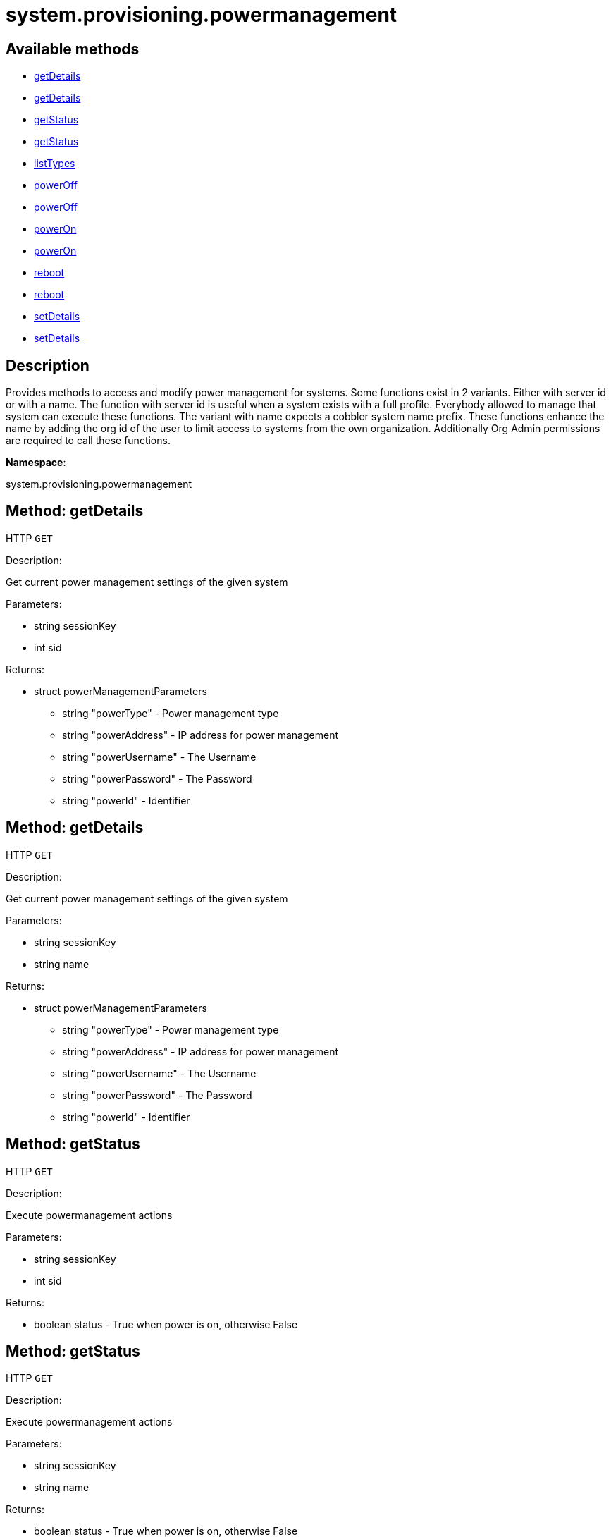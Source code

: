 [#apidoc-system_provisioning_powermanagement]
= system.provisioning.powermanagement


== Available methods

* <<apidoc-system_provisioning_powermanagement-getDetails-313423345,getDetails>>
* <<apidoc-system_provisioning_powermanagement-getDetails-1860900345,getDetails>>
* <<apidoc-system_provisioning_powermanagement-getStatus-1122694271,getStatus>>
* <<apidoc-system_provisioning_powermanagement-getStatus-825134767,getStatus>>
* <<apidoc-system_provisioning_powermanagement-listTypes-1686521973,listTypes>>
* <<apidoc-system_provisioning_powermanagement-powerOff-1324249868,powerOff>>
* <<apidoc-system_provisioning_powermanagement-powerOff-454890840,powerOff>>
* <<apidoc-system_provisioning_powermanagement-powerOn-18794137,powerOn>>
* <<apidoc-system_provisioning_powermanagement-powerOn-2100157427,powerOn>>
* <<apidoc-system_provisioning_powermanagement-reboot-1824531116,reboot>>
* <<apidoc-system_provisioning_powermanagement-reboot-2132909700,reboot>>
* <<apidoc-system_provisioning_powermanagement-setDetails-1452064653,setDetails>>
* <<apidoc-system_provisioning_powermanagement-setDetails-929847632,setDetails>>

== Description

Provides methods to access and modify power management for systems.
 Some functions exist in 2 variants. Either with server id or with a name.
 The function with server id is useful when a system exists with a full profile.
 Everybody allowed to manage that system can execute these functions.
 The variant with name expects a cobbler system name prefix. These functions
 enhance the name by adding the org id of the user to limit access to systems
 from the own organization. Additionally Org Admin permissions are required to
 call these functions.

*Namespace*:

system.provisioning.powermanagement


[#apidoc-system_provisioning_powermanagement-getDetails-313423345]
== Method: getDetails

HTTP `GET`

Description:

Get current power management settings of the given system




Parameters:

* [.string]#string#  sessionKey
 
* [.int]#int#  sid
 

Returns:

* [.struct]#struct#  powerManagementParameters
** [.string]#string#  "powerType" - Power management type
** [.string]#string#  "powerAddress" - IP address for power management
** [.string]#string#  "powerUsername" - The Username
** [.string]#string#  "powerPassword" - The Password
** [.string]#string#  "powerId" - Identifier
 



[#apidoc-system_provisioning_powermanagement-getDetails-1860900345]
== Method: getDetails

HTTP `GET`

Description:

Get current power management settings of the given system




Parameters:

* [.string]#string#  sessionKey
 
* [.string]#string#  name
 

Returns:

* [.struct]#struct#  powerManagementParameters
** [.string]#string#  "powerType" - Power management type
** [.string]#string#  "powerAddress" - IP address for power management
** [.string]#string#  "powerUsername" - The Username
** [.string]#string#  "powerPassword" - The Password
** [.string]#string#  "powerId" - Identifier
 



[#apidoc-system_provisioning_powermanagement-getStatus-1122694271]
== Method: getStatus

HTTP `GET`

Description:

Execute powermanagement actions




Parameters:

* [.string]#string#  sessionKey
 
* [.int]#int#  sid
 

Returns:

* [.boolean]#boolean#  status - True when power is on, otherwise False
 



[#apidoc-system_provisioning_powermanagement-getStatus-825134767]
== Method: getStatus

HTTP `GET`

Description:

Execute powermanagement actions




Parameters:

* [.string]#string#  sessionKey
 
* [.string]#string#  name
 

Returns:

* [.boolean]#boolean#  status - True when power is on, otherwise False
 



[#apidoc-system_provisioning_powermanagement-listTypes-1686521973]
== Method: listTypes

HTTP `GET`

Description:

Return a list of available power management types




Parameters:

* [.string]#string#  sessionKey
 

Returns:

* [.array]#string array#  power management types
 



[#apidoc-system_provisioning_powermanagement-powerOff-1324249868]
== Method: powerOff

HTTP `POST`

Description:

Execute power management action 'powerOff'




Parameters:

* [.string]#string#  sessionKey
 
* [.int]#int#  sid
 

Returns:

* [.int]#int#  - 1 on success, exception thrown otherwise.
 



[#apidoc-system_provisioning_powermanagement-powerOff-454890840]
== Method: powerOff

HTTP `POST`

Description:

Execute power management action 'powerOff'




Parameters:

* [.string]#string#  sessionKey
 
* [.string]#string#  name
 

Returns:

* [.int]#int#  - 1 on success, exception thrown otherwise.
 



[#apidoc-system_provisioning_powermanagement-powerOn-18794137]
== Method: powerOn

HTTP `POST`

Description:

Execute power management action 'powerOn'




Parameters:

* [.string]#string#  sessionKey
 
* [.int]#int#  sid
 

Returns:

* [.int]#int#  - 1 on success, exception thrown otherwise.
 



[#apidoc-system_provisioning_powermanagement-powerOn-2100157427]
== Method: powerOn

HTTP `POST`

Description:

Execute power management action 'powerOn'




Parameters:

* [.string]#string#  sessionKey
 
* [.string]#string#  name
 

Returns:

* [.int]#int#  - 1 on success, exception thrown otherwise.
 



[#apidoc-system_provisioning_powermanagement-reboot-1824531116]
== Method: reboot

HTTP `POST`

Description:

Execute power management action 'Reboot'




Parameters:

* [.string]#string#  sessionKey
 
* [.int]#int#  sid
 

Returns:

* [.int]#int#  - 1 on success, exception thrown otherwise.
 



[#apidoc-system_provisioning_powermanagement-reboot-2132909700]
== Method: reboot

HTTP `POST`

Description:

Execute power management action 'Reboot'




Parameters:

* [.string]#string#  sessionKey
 
* [.string]#string#  name
 

Returns:

* [.int]#int#  - 1 on success, exception thrown otherwise.
 



[#apidoc-system_provisioning_powermanagement-setDetails-1452064653]
== Method: setDetails

HTTP `POST`

Description:

Get current power management settings of the given system




Parameters:

* [.string]#string#  sessionKey
 
* [.int]#int#  sid
 
* [.struct]#struct#  data
** [.string]#string#  "powerType" - Power management type
** [.string]#string#  "powerAddress" - IP address for power management
** [.string]#string#  "powerUsername" - The Username
** [.string]#string#  "powerPassword" - The Password
** [.string]#string#  "powerId" - Identifier
 

Returns:

* [.int]#int#  - 1 on success, exception thrown otherwise.
 



[#apidoc-system_provisioning_powermanagement-setDetails-929847632]
== Method: setDetails

HTTP `POST`

Description:

Get current power management settings of the given system




Parameters:

* [.string]#string#  sessionKey
 
* [.string]#string#  name
 
* [.struct]#struct#  data
** [.string]#string#  "powerType" - Power management type
** [.string]#string#  "powerAddress" - IP address for power management
** [.string]#string#  "powerUsername" - The Username
** [.string]#string#  "powerPassword" - The Password
** [.string]#string#  "powerId" - Identifier
 

Returns:

* [.int]#int#  - 1 on success, exception thrown otherwise.
 


